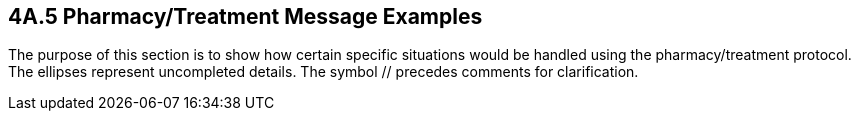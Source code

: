 == 4A.5 Pharmacy/Treatment Message Examples 

The purpose of this section is to show how certain specific situations would be handled using the pharmacy/treatment protocol. The ellipses represent uncompleted details. The symbol // precedes comments for clarification.

